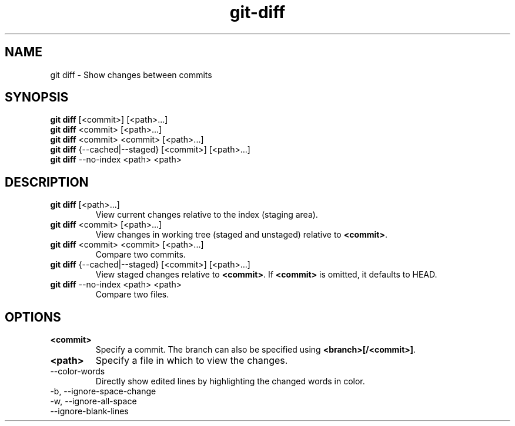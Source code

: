 .TH git-diff "May 2024" "Version 1.0" "User Commands"
.SH NAME
git diff \- Show changes between commits
.SH SYNOPSIS
\fBgit diff\fR [<commit>] [<path>...]
.br
\fBgit diff\fR <commit> [<path>...]
.br
\fBgit diff\fR <commit> <commit> [<path>...]
.br
\fBgit diff\fR {--cached|--staged} [<commit>] [<path>...]
.br
\fBgit diff\fR --no-index <path> <path>
.SH DESCRIPTION
.TP
\fBgit diff\fR [<path>...]
View current changes relative to the index (staging area).
.TP
\fBgit diff\fR <commit> [<path>...]
View changes in working tree (staged and unstaged) relative to \fB<commit>\fR.
.TP
\fBgit diff\fR <commit> <commit> [<path>...]
Compare two commits.
.TP
\fBgit diff\fR {--cached|--staged} [<commit>] [<path>...]
View staged changes relative to \fB<commit>\fR. If \fB<commit>\fR is omitted, it defaults to HEAD.
.TP
\fBgit diff\fR --no-index <path> <path>
Compare two files.
.SH OPTIONS
.TP
\fB<commit>\fR
Specify a commit. The branch can also be specified using \fB<branch>[/<commit>]\fR.
.TP
\fB<path>\fR
Specify a file in which to view the changes.
.TP
--color-words
Directly show edited lines by highlighting the changed words in color.
.TP
-b, --ignore-space-change
.TP
-w, --ignore-all-space
.TP
--ignore-blank-lines